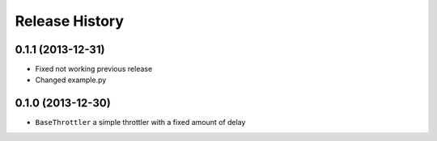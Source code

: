Release History
---------------

0.1.1 (2013-12-31)
^^^^^^^^^^^^^^^^^^

- Fixed not working previous release
- Changed example.py


0.1.0 (2013-12-30)
^^^^^^^^^^^^^^^^^^

- ``BaseThrottler`` a simple throttler with a fixed amount of delay
